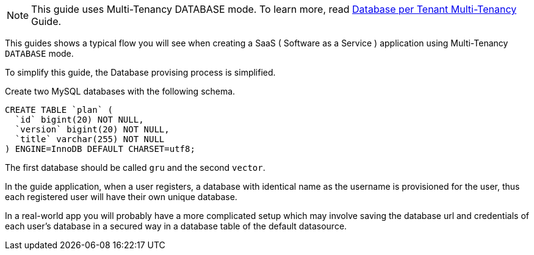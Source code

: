 NOTE: This guide uses Multi-Tenancy DATABASE mode. To learn more, read http://guides.grails.org/database-per-tenant/guide/index.html[Database per Tenant Multi-Tenancy] Guide.

This guides shows a typical flow you will see when creating a SaaS ( Software as a Service ) application using Multi-Tenancy `DATABASE` mode.

To simplify this guide, the Database provising process is simplified.

Create two MySQL databases with the following schema.

[source, sql]
----
CREATE TABLE `plan` (
  `id` bigint(20) NOT NULL,
  `version` bigint(20) NOT NULL,
  `title` varchar(255) NOT NULL
) ENGINE=InnoDB DEFAULT CHARSET=utf8;
----

The first database should be called `gru` and the second `vector`.

In the guide application, when a user registers, a database with identical name as the username is provisioned for the user, thus each registered user will have their own unique database.

In a real-world app you will probably have a more complicated setup which may involve saving the database url and credentials of each user's database in a secured way in a database table of the default datasource.
